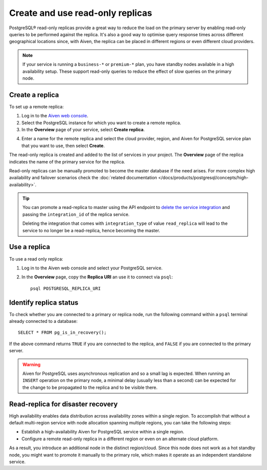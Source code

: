 Create and use read-only replicas
=================================

PostgreSQL® read-only replicas provide a great way to reduce the load on the primary server by enabling read-only queries to be performed against the replica. It's also a good way to optimise query response times across different geographical locations since, with Aiven, the replica can be placed in different regions or even different cloud providers.

.. note::
    If your service is running a ``business-*`` or ``premium-*`` plan, you have
    standby nodes available in a high availability setup. These support read-only
    queries to reduce the effect of slow queries on the primary node.


Create a replica
----------------

To set up a remote replica:

1. Log in to the `Aiven web console <https://console.aiven.io/>`_.
2. Select the PostgreSQL instance for which you want to create a remote replica.
3. In the **Overview** page of your service, select **Create replica**.

.. image:: /images/products/postgresql/replica-create.png
    :alt: Create replica button

4. Enter a name for the remote replica and select the cloud provider, region, and Aiven for PostgreSQL service plan that you want to use, then select **Create**.

The read-only replica is created and added to the list of services in your project. The **Overview** page of the replica indicates the name of the primary service for the replica.

Read-only replicas can be manually promoted to become the master database if the need arises. For more complex high availability and failover scenarios check the :doc:`related documentation </docs/products/postgresql/concepts/high-availability>`.

.. Tip::
    
    You can promote a read-replica to master using the API endpoint to `delete the service integration <https://api.aiven.io/doc/#operation/ServiceIntegrationDelete>`_ and passing the ``integration_id`` of the replica service. 
    
    Deleting the integration that comes with ``integration_type`` of value ``read_replica`` will lead to the service to no longer be a read-replica, hence becoming the master.


Use a replica
-------------

To use a read only replica:

1. Log in to the Aiven web console and select your PostgreSQL service.
2. In the **Overview** page, copy the **Replica URI** an use it to connect via ``psql``::

    psql POSTGRESQL_REPLICA_URI


Identify replica status
-----------------------

To check whether you are connected to a primary or replica node, run the following command within a ``psql`` terminal already connected to a database::

    SELECT * FROM pg_is_in_recovery();

If the above command returns ``TRUE`` if you are connected to the replica, and ``FALSE`` if you are connected to the primary server.

.. Warning::

    Aiven for PostgreSQL uses asynchronous replication and so a small lag is expected. When running an ``INSERT`` operation on the primary node, a minimal delay (usually less than a second) can be expected for the change to be propagated to the replica and to be visible there.

Read-replica for disaster recovery
----------------------------------
High availability enables data distribution across availability zones within a single region. To accomplish that without a default multi-region service with node allocation spanning multiple regions, you can take the following steps:

- Establish a high-availability Aiven for PostgreSQL service within a single region.
- Configure a remote read-only replica in a different region or even on an alternate cloud platform.

As a result, you introduce an additional node in the distinct region/cloud. Since this node does not work as a hot standby node, you might want to promote it manually to the primary role, which makes it operate as an independent standalone service.